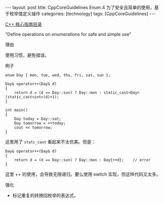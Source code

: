 #+BEGIN_EXPORT html
---
layout: post
title: CppCoreGuidelines Enum.4 为了安全且简单的使用，基于枚举值定义操作
categories: [technology]
tags: [CppCoreGuidelines]
---
#+END_EXPORT

[[http://kimi.im/tags.html#CppCoreGuidelines-ref][C++ 核心指南目录]]

"Define operations on enumerations for safe and simple use"


理由

使用习惯，避免错误。


例子

#+begin_src C++ :exports both :flags -std=c++20 :namespaces std :includes  <iostream> <vector> <algorithm> :eval no-export :results output
enum Day { mon, tue, wed, thu, fri, sat, sun };

Day& operator++(Day& d)
{
    return d = (d == Day::sun) ? Day::mon : static_cast<Day>(static_cast<int>(d)+1);
}

int main()
{
    Day today = Day::sat;
    Day tomorrow = ++today;
    cout << tomorrow;
}
#+end_src

#+RESULTS:
: 6

这里用了 ~statc_cast~ 看起来不太优美。但是：

#+begin_src C++ :exports both :flags -std=c++20 :namespaces std :includes  <iostream> <vector> <algorithm> :eval no-export :results output
Day& operator++(Day& d)
{
    return d = (d == Day::sun) ? Day::mon : Day{++d};    // error
}
#+end_src

这里 ++ 的使用，会导致无限递归。要么使用 switch 实现，但这样代码又太多。


强化
- 标记重复的转换回枚举的表达式。
